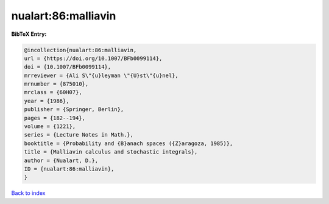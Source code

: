 nualart:86:malliavin
====================

.. :cite:t:`nualart:86:malliavin`

.. bibliography:: ../../All.bib

**BibTeX Entry:**

.. code-block:: bibtex

   @incollection{nualart:86:malliavin,
   url = {https://doi.org/10.1007/BFb0099114},
   doi = {10.1007/BFb0099114},
   mrreviewer = {Ali S\"{u}leyman \"{U}st\"{u}nel},
   mrnumber = {875010},
   mrclass = {60H07},
   year = {1986},
   publisher = {Springer, Berlin},
   pages = {182--194},
   volume = {1221},
   series = {Lecture Notes in Math.},
   booktitle = {Probability and {B}anach spaces ({Z}aragoza, 1985)},
   title = {Malliavin calculus and stochastic integrals},
   author = {Nualart, D.},
   ID = {nualart:86:malliavin},
   }

`Back to index <../index>`_
